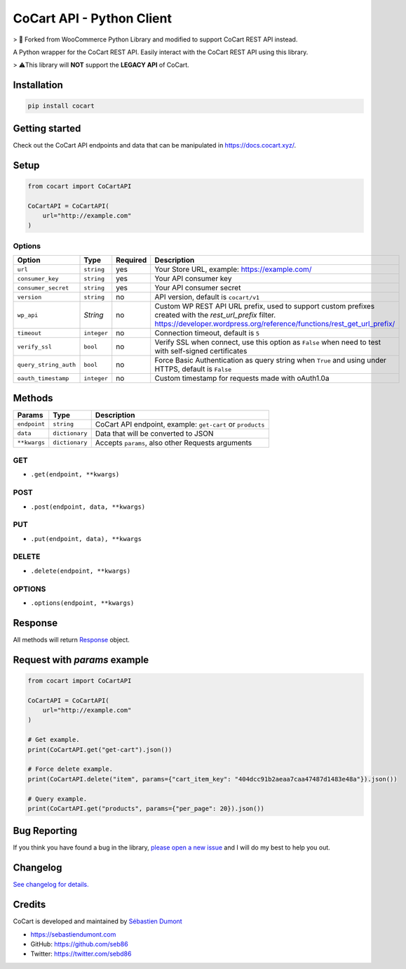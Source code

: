CoCart API - Python Client
===============================

> 🍴 Forked from WooCommerce Python Library and modified to support CoCart REST API instead.

A Python wrapper for the CoCart REST API. Easily interact with the CoCart REST API using this library.

.. image:: https://secure.travis-ci.org/co-cart/cocart-python-lib.svg
    :target: http://travis-ci.org/github/co-cart/cocart-python-lib

.. image:: https://img.shields.io/pypi/v/cocart.svg
    :target: https://pypi.python.org/pypi/CoCart

> ⚠️This library will **NOT** support the **LEGACY API** of CoCart.

Installation
------------

.. code-block:: bash

    pip install cocart

Getting started
---------------

Check out the CoCart API endpoints and data that can be manipulated in https://docs.cocart.xyz/.

Setup
-----

.. code-block:: python

    from cocart import CoCartAPI

    CoCartAPI = CoCartAPI(
        url="http://example.com"
    )

Options
~~~~~~~

+-----------------------+-------------+----------+-------------------------------------------------------------------------------------------------------------------------------------------------------------------------------------+
|         Option        |     Type    | Required |                                              Description                                                                                                                            |
+=======================+=============+==========+=====================================================================================================================================================================================+
| ``url``               | ``string``  | yes      | Your Store URL, example: https://example.com/                                                                                                                                       |
+-----------------------+-------------+----------+-------------------------------------------------------------------------------------------------------------------------------------------------------------------------------------+
| ``consumer_key``      | ``string``  | yes      | Your API consumer key                                                                                                                                                               |
+-----------------------+-------------+----------+-------------------------------------------------------------------------------------------------------------------------------------------------------------------------------------+
| ``consumer_secret``   | ``string``  | yes      | Your API consumer secret                                                                                                                                                            |
+-----------------------+-------------+----------+-------------------------------------------------------------------------------------------------------------------------------------------------------------------------------------+
| ``version``           | ``string``  | no       | API version, default is ``cocart/v1``                                                                                                                                               |
+-----------------------+-------------+----------+-------------------------------------------------------------------------------------------------------------------------------------------------------------------------------------+
| ``wp_api``            | `String`    | no       | Custom WP REST API URL prefix, used to support custom prefixes created with the `rest_url_prefix` filter. https://developer.wordpress.org/reference/functions/rest_get_url_prefix/  |
+-----------------------+-------------+----------+-------------------------------------------------------------------------------------------------------------------------------------------------------------------------------------+
| ``timeout``           | ``integer`` | no       | Connection timeout, default is ``5``                                                                                                                                                |
+-----------------------+-------------+----------+-------------------------------------------------------------------------------------------------------------------------------------------------------------------------------------+
| ``verify_ssl``        | ``bool``    | no       | Verify SSL when connect, use this option as ``False`` when need to test with self-signed certificates                                                                               |
+-----------------------+-------------+----------+-------------------------------------------------------------------------------------------------------------------------------------------------------------------------------------+
| ``query_string_auth`` | ``bool``    | no       | Force Basic Authentication as query string when ``True`` and using under HTTPS, default is ``False``                                                                                |
+-----------------------+-------------+----------+-------------------------------------------------------------------------------------------------------------------------------------------------------------------------------------+
| ``oauth_timestamp``   | ``integer`` | no       | Custom timestamp for requests made with oAuth1.0a                                                                                                                                   |
+-----------------------+-------------+----------+-------------------------------------------------------------------------------------------------------------------------------------------------------------------------------------+

Methods
-------

+--------------+----------------+------------------------------------------------------------------+
|    Params    |      Type      |                           Description                            |
+==============+================+==================================================================+
| ``endpoint`` | ``string``     | CoCart API endpoint, example: ``get-cart`` or ``products``       |
+--------------+----------------+------------------------------------------------------------------+
| ``data``     | ``dictionary`` | Data that will be converted to JSON                              |
+--------------+----------------+------------------------------------------------------------------+
| ``**kwargs`` | ``dictionary`` | Accepts ``params``, also other Requests arguments                |
+--------------+----------------+------------------------------------------------------------------+

GET
~~~

- ``.get(endpoint, **kwargs)``

POST
~~~~

- ``.post(endpoint, data, **kwargs)``

PUT
~~~

- ``.put(endpoint, data), **kwargs``

DELETE
~~~~~~

- ``.delete(endpoint, **kwargs)``

OPTIONS
~~~~~~~

- ``.options(endpoint, **kwargs)``

Response
--------

All methods will return `Response <http://docs.python-requests.org/en/latest/api/#requests.Response>`_ object.

Request with `params` example
-----------------------------

.. code-block:: python

    from cocart import CoCartAPI

    CoCartAPI = CoCartAPI(
        url="http://example.com"
    )

    # Get example.
    print(CoCartAPI.get("get-cart").json())

    # Force delete example.
    print(CoCartAPI.delete("item", params={"cart_item_key": "404dcc91b2aeaa7caa47487d1483e48a"}).json())

    # Query example.
    print(CoCartAPI.get("products", params={"per_page": 20}).json())


Bug Reporting
-------------

If you think you have found a bug in the library, `please open a new issue <https://github.com/co-cart/cocart-js-lib/issues/new/choose>`_  and I will do my best to help you out.

Changelog
---------

`See changelog for details. <https://github.com/co-cart/cocart-python-lib/blob/master/CHANGELOG.md>`_ 

Credits
-------

CoCart is developed and maintained by `Sébastien Dumont <https://github.com/seb86>`_ 

- https://sebastiendumont.com
- GitHub: https://github.com/seb86
- Twitter: https://twitter.com/sebd86
